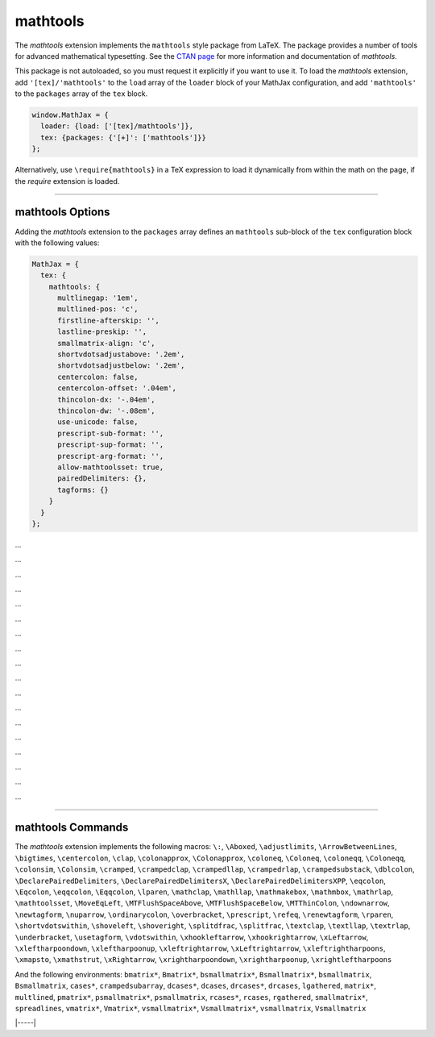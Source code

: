 .. _tex-mathtools:

#########
mathtools
#########


The `mathtools` extension implements the ``mathtools`` style package from
LaTeX. The package provides a number of tools for advanced mathematical
typesetting. See the `CTAN page <https://www.ctan.org/pkg/mathtools>`__ for
more information and documentation of `mathtools`.

This package is not autoloaded, so you must request it explicitly if you want to use it.
To load the `mathtools` extension, add ``'[tex]/'mathtools'`` to the ``load`` array of the ``loader`` block of your
MathJax configuration, and add ``'mathtools'`` to the ``packages`` array of the ``tex`` block.


.. code-block:: javascript

   window.MathJax = {
     loader: {load: ['[tex]/mathtools']},
     tex: {packages: {'[+]': ['mathtools']}}
   };



Alternatively, use ``\require{mathtools}`` in a TeX expression to load it
dynamically from within the math on the page, if the `require`
extension is loaded.

-----


.. _tex-mathtools-options:


mathtools Options
-----------------

Adding the `mathtools` extension to the ``packages`` array defines an
``mathtools`` sub-block of the ``tex`` configuration block with the
following values:

.. code-block:: javascript

  MathJax = {
    tex: {
      mathtools: {
        multlinegap: '1em',
        multlined-pos: 'c',
        firstline-afterskip: '',
        lastline-preskip: '',
        smallmatrix-align: 'c',
        shortvdotsadjustabove: '.2em',
        shortvdotsadjustbelow: '.2em',
        centercolon: false,
        centercolon-offset: '.04em',
        thincolon-dx: '-.04em',
        thincolon-dw: '-.08em',
        use-unicode: false,
        prescript-sub-format: '',
        prescript-sup-format: '',
        prescript-arg-format: '',
        allow-mathtoolsset: true,
        pairedDelimiters: {},
        tagforms: {}
      }
    }
  };


.. _tex-mathtools-multlinegap:
.. describe:: multlinegap: '1em'

...

.. _tex-mathtools-multlined-pos:
.. describe:: multlined-pos: 'c'

...

.. _tex-mathtools-firstline-afterskip:
.. describe:: firstline-afterskip: ''

...

.. _tex-mathtools-lastline-preskip:
.. describe:: lastline-preskip: ''

...

.. _tex-mathtools-smallmatrix-align:
.. describe:: smallmatrix-align: 'c'

...

.. _tex-mathtools-shortvdotsadjustabove:
.. describe:: shortvdotsadjustabove: '.2em'

...

.. _tex-mathtools-shortvdotsadjustbelow:
.. describe:: shortvdotsadjustbelow: '.2em'

...

.. _tex-mathtools-centercolon:
.. describe:: centercolon: false

...

.. _tex-mathtools-centercolon-offset:
.. describe:: centercolon-offset: '.04em'

...

.. _tex-mathtools-thincolon-dx:
.. describe:: thincolon-dx: '-.04em'

...

.. _tex-mathtools-thincolon-dw:
.. describe:: thincolon-dw: '-.08em'

...

.. _tex-mathtools-use-unicode:
.. describe:: use-unicode: false

...

.. _tex-mathtools-prescript-sub-format:
.. describe:: prescript-sub-format: ''

...

.. _tex-mathtools-prescript-sup-format:
.. describe:: prescript-sup-format: ''

...

.. _tex-mathtools-prescript-arg-format:
.. describe:: prescript-arg-format: ''

...

.. _tex-mathtools-allow-mathtoolsset:
.. describe:: allow-mathtoolsset: true

...

.. _tex-mathtools-pairedDelimiters:
.. describe:: pairedDelimiters: {}

...

.. _tex-mathtools-tagforms:
.. describe:: tagforms: {}

...


-----


.. _tex-mathtools-commands:


mathtools Commands
------------------

The `mathtools` extension implements the following macros:
``\:``, ``\Aboxed``, ``\adjustlimits``, ``\ArrowBetweenLines``, ``\bigtimes``, ``\centercolon``, ``\clap``, ``\colonapprox``, ``\Colonapprox``, ``\coloneq``, ``\Coloneq``, ``\coloneqq``, ``\Coloneqq``, ``\colonsim``, ``\Colonsim``, ``\cramped``, ``\crampedclap``, ``\crampedllap``, ``\crampedrlap``, ``\crampedsubstack``, ``\dblcolon``, ``\DeclarePairedDelimiters``, ``\DeclarePairedDelimitersX``, ``\DeclarePairedDelimitersXPP``, ``\eqcolon``, ``\Eqcolon``, ``\eqqcolon``, ``\Eqqcolon``, ``\lparen``, ``\mathclap``, ``\mathllap``, ``\mathmakebox``, ``\mathmbox``, ``\mathrlap``, ``\mathtoolsset``, ``\MoveEqLeft``, ``\MTFlushSpaceAbove``, ``\MTFlushSpaceBelow``, ``\MTThinColon``, ``\ndownarrow``, ``\newtagform``, ``\nuparrow``, ``\ordinarycolon``, ``\overbracket``, ``\prescript``, ``\refeq``, ``\renewtagform``, ``\rparen``, ``\shortvdotswithin``, ``\shoveleft``, ``\shoveright``, ``\splitdfrac``, ``\splitfrac``, ``\textclap``, ``\textllap``, ``\textrlap``, ``\underbracket``, ``\usetagform``, ``\vdotswithin``, ``\xhookleftarrow``, ``\xhookrightarrow``, ``\xLeftarrow``, ``\xleftharpoondown``, ``\xleftharpoonup``, ``\xleftrightarrow``, ``\xLeftrightarrow``, ``\xleftrightharpoons``, ``\xmapsto``, ``\xmathstrut``, ``\xRightarrow``, ``\xrightharpoondown``, ``\xrightharpoonup``, ``\xrightleftharpoons``

And the following environments:
``bmatrix*``, ``Bmatrix*``, ``bsmallmatrix*``, ``Bsmallmatrix*``, ``bsmallmatrix``, ``Bsmallmatrix``, ``cases*``, ``crampedsubarray``, ``dcases*``, ``dcases``, ``drcases*``, ``drcases``, ``lgathered``, ``matrix*``, ``multlined``, ``pmatrix*``, ``psmallmatrix*``, ``psmallmatrix``, ``rcases*``, ``rcases``, ``rgathered``, ``smallmatrix*``, ``spreadlines``, ``vmatrix*``, ``Vmatrix*``, ``vsmallmatrix*``, ``Vsmallmatrix*``, ``vsmallmatrix``, ``Vsmallmatrix``


|-----|

